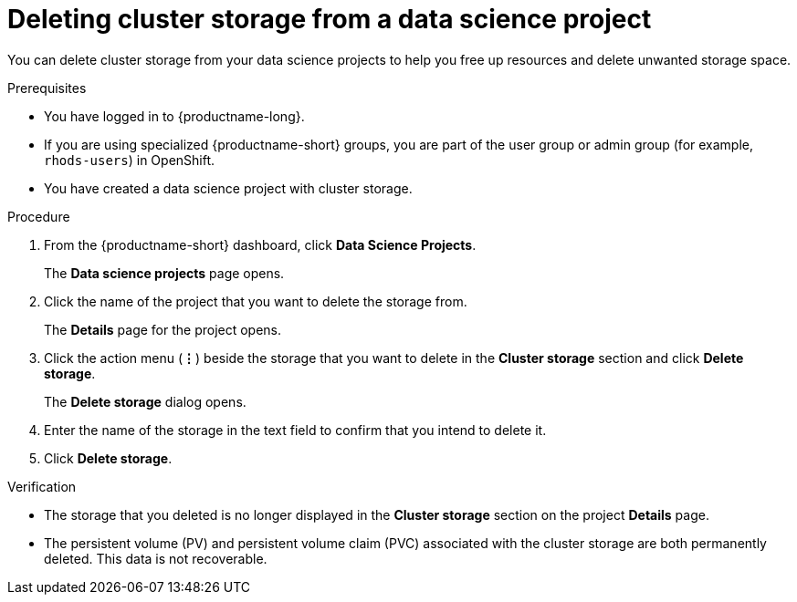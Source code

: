 :_module-type: PROCEDURE

[id="deleting-cluster-storage-from-a-data-science-project_{context}"]
= Deleting cluster storage from a data science project

[role='_abstract']
You can delete cluster storage from your data science projects to help you free up resources and delete unwanted storage space.

.Prerequisites
* You have logged in to {productname-long}.
* If you are using specialized {productname-short} groups, you are part of the user group or admin group (for example, `rhods-users`) in OpenShift.
* You have created a data science project with cluster storage.

.Procedure
. From the {productname-short} dashboard, click *Data Science Projects*.
+
The *Data science projects* page opens.
. Click the name of the project that you want to delete the storage from.
+
The *Details* page for the project opens.
. Click the action menu (*&#8942;*) beside the storage that you want to delete in the *Cluster storage* section and click *Delete storage*.
+
The *Delete storage* dialog opens.
. Enter the name of the storage in the text field to confirm that you intend to delete it.
. Click *Delete storage*.

.Verification
* The storage that you deleted is no longer displayed in the *Cluster storage* section on the project *Details* page.
* The persistent volume (PV) and persistent volume claim (PVC) associated with the cluster storage are both permanently deleted. This data is not recoverable.

//[role='_additional-resources']
//.Additional resources
